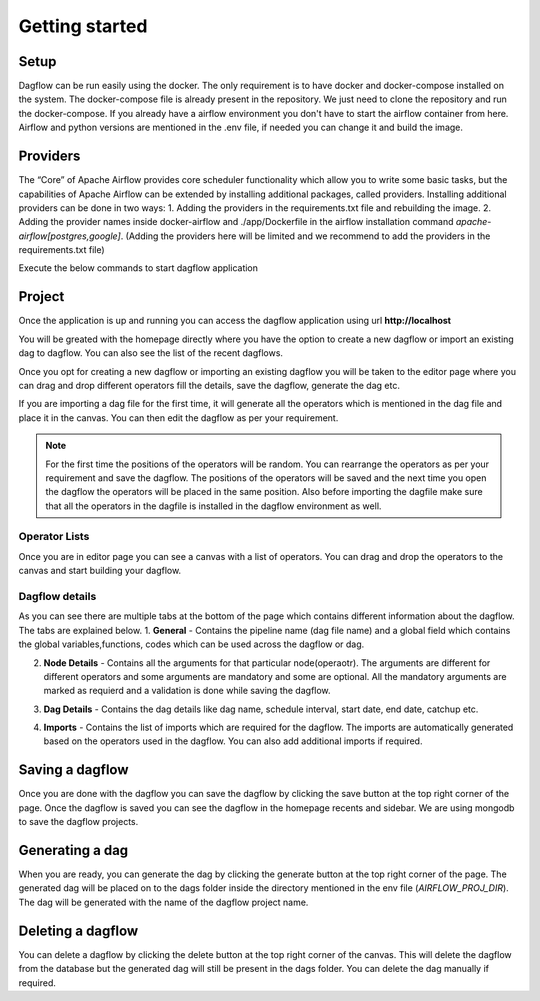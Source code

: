 Getting started
===============
.. _getting_started:
.. _setup:
.. _project:
.. _migration:

Setup
-----

Dagflow can be run easily using the docker. The only requirement is to have docker and docker-compose installed on the system.
The docker-compose file is already present in the repository. We just need to clone the repository and run the docker-compose.
If you already have a airflow environment you don't have to start the airflow container from here. Airflow and python versions are mentioned in the .env file, if needed you can change it and build the image.

Providers
---------
The “Core” of Apache Airflow provides core scheduler functionality which allow you to write some basic tasks, but the capabilities of Apache Airflow can be extended by installing additional packages, called providers. Installing additional providers can be done in two ways:
1. Adding the providers in the requirements.txt file and rebuilding the image.
2. Adding the provider names inside docker-airflow and ./app/Dockerfile in the airflow installation command *apache-airflow[postgres,google]*. (Adding the providers here will be limited and we recommend to add the providers in the requirements.txt file)

Execute the below commands to start dagflow application

.. code-block:: bash
   git clone git@github.com:jegaths/dagflow.git
   cd dagflow
   # If you want to run dagflow and airflow
   docker compose -f docker-compose.yml -f docker-compose-airflow.yml up -d
   #If you only want to run dagflow
    docker compose up -d

Project
-------

Once the application is up and running you can access the dagflow application using url **http://localhost**

You will be greated with the homepage directly where you have the option to create a new dagflow or import an existing dag to dagflow. You can also see the list of the recent dagflows.

.. image:: https://raw.githubusercontent.com/jegaths/dagflow/main/docs/images/homepage.png
   :alt: dagflow homepage

Once you opt for creating a new dagflow or importing an existing dagflow you will be taken to the editor page where you can drag and drop different operators fill the details, save the dagflow, generate the dag etc.

If you are importing a dag file for the first time, it will generate all the operators which is mentioned in the dag file and place it in the canvas. You can then edit the dagflow as per your requirement.

.. note::
   For the first time the positions of the operators will be random. You can rearrange the operators as per your requirement and save the dagflow. The positions of the operators will be saved and the next time you open the dagflow the operators will be placed in the same position. Also before importing the dagfile make sure that all the operators in the dagfile is installed in the dagflow environment as well.

.. image:: https://raw.githubusercontent.com/jegaths/dagflow/main/docs/images/editor.png
   :alt: dagflow editor

Operator Lists
^^^^^^^^^^^^^^
Once you are in editor page you can see a canvas with a list of operators. You can drag and drop the operators to the canvas and start building your dagflow.

Dagflow details
^^^^^^^^^^^^^^^
As you can see there are multiple tabs at the bottom of the page which contains different information about the dagflow. The tabs are explained below.
1. **General** - Contains the pipeline name (dag file name) and a global field which contains the global variables,functions, codes which can be used across the dagflow or dag.

.. image:: https://raw.githubusercontent.com/jegaths/dagflow/main/docs/images/general_tab.png
   :alt: dagflow general tab

2. **Node Details** - Contains all the arguments for that particular node(operaotr). The arguments are different for different operators and some arguments are mandatory and some are optional. All the mandatory arguments are marked as requierd and a validation is done while saving the dagflow.

.. image:: https://raw.githubusercontent.com/jegaths/dagflow/main/docs/images/node_details_tab.png
   :alt: dagflow node details tab

3. **Dag Details** - Contains the dag details like dag name, schedule interval, start date, end date, catchup etc.

.. image:: https://raw.githubusercontent.com/jegaths/dagflow/main/docs/images/dag_details_tab.png
   :alt: dagflow dag details tab

4. **Imports** - Contains the list of imports which are required for the dagflow. The imports are automatically generated based on the operators used in the dagflow. You can also add additional imports if required.

.. image:: https://raw.githubusercontent.com/jegaths/dagflow/main/docs/images/imports_tab.png
   :alt: dagflow imports tab

Saving a dagflow
----------------
Once you are done with the dagflow you can save the dagflow by clicking the save button at the top right corner of the page. Once the dagflow is saved you can see the dagflow in the homepage recents and sidebar. We are using mongodb to save the dagflow projects.

Generating a dag
----------------
When you are ready, you can generate the dag by clicking the generate button at the top right corner of the page. The generated dag will be placed on to the dags folder inside the directory mentioned in the env file (*AIRFLOW_PROJ_DIR*). The dag will be generated with the name of the dagflow project name.

Deleting a dagflow
------------------
You can delete a dagflow by clicking the delete button at the top right corner of the canvas. This will delete the dagflow from the database but the generated dag will still be present in the dags folder. You can delete the dag manually if required.